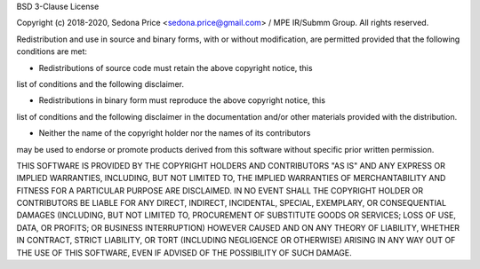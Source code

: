 BSD 3-Clause License

Copyright (c) 2018-2020, Sedona Price <sedona.price@gmail.com> / MPE IR/Submm Group.
All rights reserved.

Redistribution and use in source and binary forms, with or without modification, 
are permitted provided that the following conditions are met:

* Redistributions of source code must retain the above copyright notice, this 
list of conditions and the following disclaimer.

* Redistributions in binary form must reproduce the above copyright notice, this 
list of conditions and the following disclaimer in the documentation and/or 
other materials provided with the distribution.

* Neither the name of the copyright holder nor the names of its contributors 
may be used to endorse or promote products derived from this software without 
specific prior written permission.

THIS SOFTWARE IS PROVIDED BY THE COPYRIGHT HOLDERS AND CONTRIBUTORS "AS IS" AND 
ANY EXPRESS OR IMPLIED WARRANTIES, INCLUDING, BUT NOT LIMITED TO, THE IMPLIED 
WARRANTIES OF MERCHANTABILITY AND FITNESS FOR A PARTICULAR PURPOSE ARE 
DISCLAIMED. IN NO EVENT SHALL THE COPYRIGHT HOLDER OR CONTRIBUTORS BE LIABLE FOR 
ANY DIRECT, INDIRECT, INCIDENTAL, SPECIAL, EXEMPLARY, OR CONSEQUENTIAL DAMAGES 
(INCLUDING, BUT NOT LIMITED TO, PROCUREMENT OF SUBSTITUTE GOODS OR SERVICES; 
LOSS OF USE, DATA, OR PROFITS; OR BUSINESS INTERRUPTION) HOWEVER CAUSED AND ON 
ANY THEORY OF LIABILITY, WHETHER IN CONTRACT, STRICT LIABILITY, OR TORT 
(INCLUDING NEGLIGENCE OR OTHERWISE) ARISING IN ANY WAY OUT OF THE USE OF THIS 
SOFTWARE, EVEN IF ADVISED OF THE POSSIBILITY OF SUCH DAMAGE.



